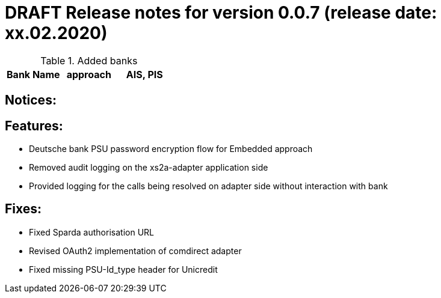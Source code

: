 = DRAFT Release notes for version 0.0.7 (release date: xx.02.2020)

.Added banks
|===
|Bank Name|approach|AIS, PIS

|===

== Notices:

== Features:
- Deutsche bank PSU password encryption flow for Embedded approach
- Removed audit logging on the xs2a-adapter application side
- Provided logging for the calls being resolved on adapter side without interaction with bank

== Fixes:
- Fixed Sparda authorisation URL
- Revised OAuth2 implementation of comdirect adapter
- Fixed missing PSU-Id_type header for Unicredit
